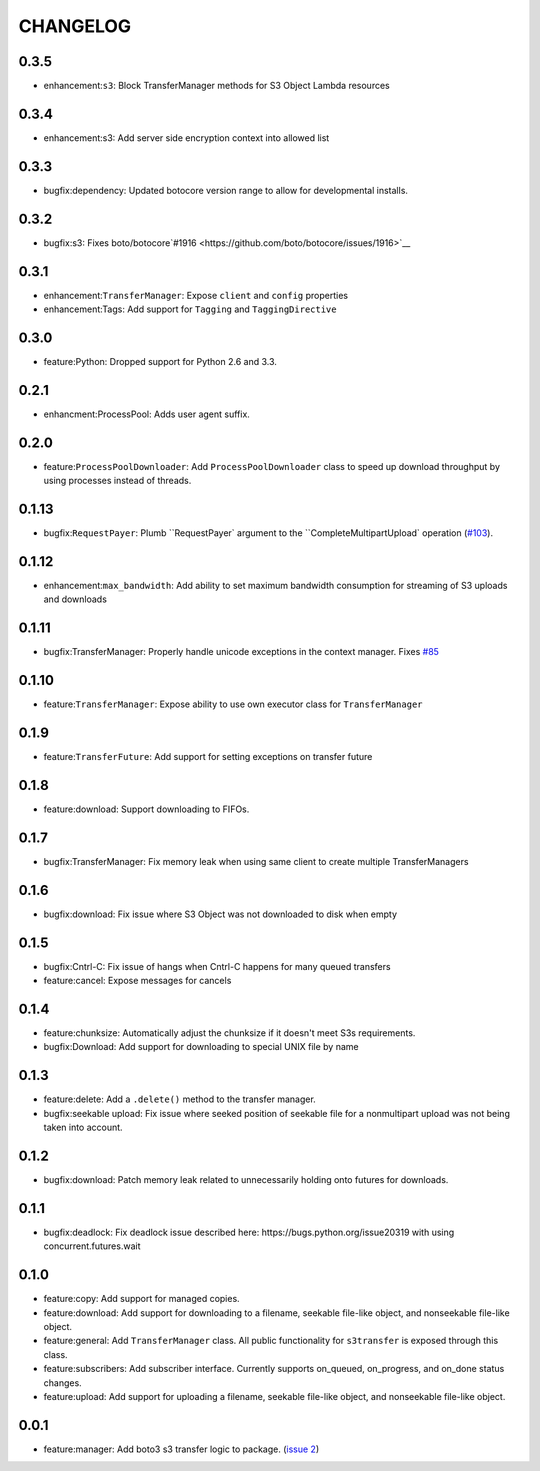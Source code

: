 =========
CHANGELOG
=========

0.3.5
=====

* enhancement:``s3``: Block TransferManager methods for S3 Object Lambda resources


0.3.4
=====

* enhancement:s3: Add server side encryption context into allowed list


0.3.3
=====

* bugfix:dependency: Updated botocore version range to allow for developmental installs.


0.3.2
=====

* bugfix:s3: Fixes boto/botocore`#1916 <https://github.com/boto/botocore/issues/1916>`__


0.3.1
=====

* enhancement:``TransferManager``: Expose ``client`` and ``config`` properties
* enhancement:Tags: Add support for ``Tagging`` and ``TaggingDirective``


0.3.0
=====

* feature:Python: Dropped support for Python 2.6 and 3.3.


0.2.1
=====

* enhancment:ProcessPool: Adds user agent suffix.


0.2.0
=====

* feature:``ProcessPoolDownloader``: Add ``ProcessPoolDownloader`` class to speed up download throughput by using processes instead of threads.


0.1.13
======

* bugfix:``RequestPayer``: Plumb ``RequestPayer` argument to the ``CompleteMultipartUpload` operation (`#103 <https://github.com/boto/s3transfer/issues/103>`__).


0.1.12
======

* enhancement:``max_bandwidth``: Add ability to set maximum bandwidth consumption for streaming of S3 uploads and downloads


0.1.11
======

* bugfix:TransferManager: Properly handle unicode exceptions in the context manager. Fixes `#85 <https://github.com/boto/boto3/issues/85>`__


0.1.10
======

* feature:``TransferManager``: Expose ability to use own executor class for ``TransferManager``


0.1.9
=====

* feature:``TransferFuture``: Add support for setting exceptions on transfer future


0.1.8
=====

* feature:download: Support downloading to FIFOs.


0.1.7
=====

* bugfix:TransferManager: Fix memory leak when using same client to create multiple TransferManagers


0.1.6
=====

* bugfix:download: Fix issue where S3 Object was not downloaded to disk when empty


0.1.5
=====

* bugfix:Cntrl-C: Fix issue of hangs when Cntrl-C happens for many queued transfers
* feature:cancel: Expose messages for cancels


0.1.4
=====

* feature:chunksize: Automatically adjust the chunksize if it doesn't meet S3s requirements.
* bugfix:Download: Add support for downloading to special UNIX file by name


0.1.3
=====

* feature:delete: Add a ``.delete()`` method to the transfer manager.
* bugfix:seekable upload: Fix issue where seeked position of seekable file for a nonmultipart upload was not being taken into account.


0.1.2
=====

* bugfix:download: Patch memory leak related to unnecessarily holding onto futures for downloads.


0.1.1
=====

* bugfix:deadlock: Fix deadlock issue described here: https://bugs.python.org/issue20319 with using concurrent.futures.wait


0.1.0
=====

* feature:copy: Add support for managed copies.
* feature:download: Add support for downloading to a filename, seekable file-like object, and nonseekable file-like object.
* feature:general: Add ``TransferManager`` class. All public functionality for ``s3transfer`` is exposed through this class.
* feature:subscribers: Add subscriber interface. Currently supports on_queued, on_progress, and on_done status changes.
* feature:upload: Add support for uploading a filename, seekable file-like object, and nonseekable file-like object.


0.0.1
=====

* feature:manager: Add boto3 s3 transfer logic to package. (`issue 2 <https://github.com/boto/s3transfer/pull/2>`__)

